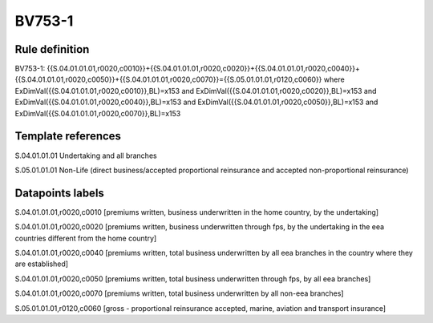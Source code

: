 =======
BV753-1
=======

Rule definition
---------------

BV753-1: {{S.04.01.01.01,r0020,c0010}}+{{S.04.01.01.01,r0020,c0020}}+{{S.04.01.01.01,r0020,c0040}}+{{S.04.01.01.01,r0020,c0050}}+{{S.04.01.01.01,r0020,c0070}}={{S.05.01.01.01,r0120,c0060}} where ExDimVal({{S.04.01.01.01,r0020,c0010}},BL)=x153 and ExDimVal({{S.04.01.01.01,r0020,c0020}},BL)=x153 and ExDimVal({{S.04.01.01.01,r0020,c0040}},BL)=x153 and ExDimVal({{S.04.01.01.01,r0020,c0050}},BL)=x153 and ExDimVal({{S.04.01.01.01,r0020,c0070}},BL)=x153


Template references
-------------------

S.04.01.01.01 Undertaking and all branches

S.05.01.01.01 Non-Life (direct business/accepted proportional reinsurance and accepted non-proportional reinsurance)


Datapoints labels
-----------------

S.04.01.01.01,r0020,c0010 [premiums written, business underwritten in the home country, by the undertaking]

S.04.01.01.01,r0020,c0020 [premiums written, business underwritten through fps, by the undertaking in the eea countries different from the home country]

S.04.01.01.01,r0020,c0040 [premiums written, total business underwritten by all eea branches in the country where they are established]

S.04.01.01.01,r0020,c0050 [premiums written, total business underwritten through fps, by all eea branches]

S.04.01.01.01,r0020,c0070 [premiums written, total business underwritten by all non-eea branches]

S.05.01.01.01,r0120,c0060 [gross - proportional reinsurance accepted, marine, aviation and transport insurance]



